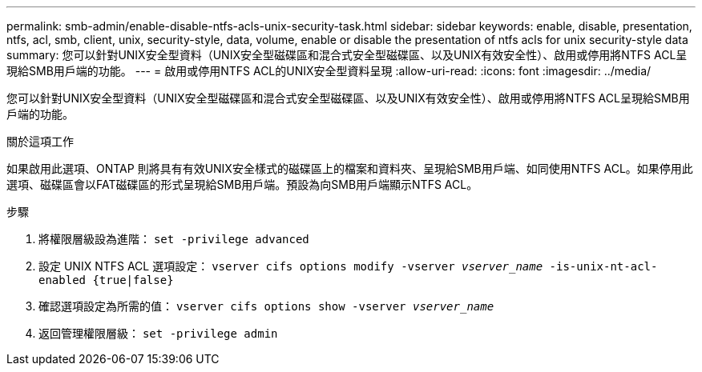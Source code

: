 ---
permalink: smb-admin/enable-disable-ntfs-acls-unix-security-task.html 
sidebar: sidebar 
keywords: enable, disable, presentation, ntfs, acl, smb, client, unix, security-style, data, volume, enable or disable the presentation of ntfs acls for unix security-style data 
summary: 您可以針對UNIX安全型資料（UNIX安全型磁碟區和混合式安全型磁碟區、以及UNIX有效安全性）、啟用或停用將NTFS ACL呈現給SMB用戶端的功能。 
---
= 啟用或停用NTFS ACL的UNIX安全型資料呈現
:allow-uri-read: 
:icons: font
:imagesdir: ../media/


[role="lead"]
您可以針對UNIX安全型資料（UNIX安全型磁碟區和混合式安全型磁碟區、以及UNIX有效安全性）、啟用或停用將NTFS ACL呈現給SMB用戶端的功能。

.關於這項工作
如果啟用此選項、ONTAP 則將具有有效UNIX安全樣式的磁碟區上的檔案和資料夾、呈現給SMB用戶端、如同使用NTFS ACL。如果停用此選項、磁碟區會以FAT磁碟區的形式呈現給SMB用戶端。預設為向SMB用戶端顯示NTFS ACL。

.步驟
. 將權限層級設為進階： `set -privilege advanced`
. 設定 UNIX NTFS ACL 選項設定： `vserver cifs options modify -vserver _vserver_name_ -is-unix-nt-acl-enabled {true|false}`
. 確認選項設定為所需的值： `vserver cifs options show -vserver _vserver_name_`
. 返回管理權限層級： `set -privilege admin`

